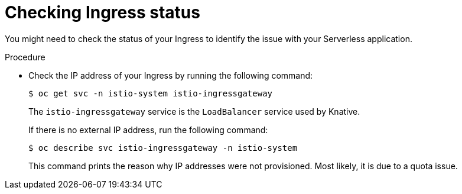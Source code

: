 // Module included in the following assemblies:
//
// * knative-serving/debugging-serverless-applications.adoc

:_content-type: PROCEDURE
[id="serverless-applications-checking-ingress-status_{context}"]
= Checking Ingress status

You might need to check the status of your Ingress to identify the issue with your Serverless application.

.Procedure

* Check the IP address of your Ingress by running the following command:
+
[source,terminal]
----
$ oc get svc -n istio-system istio-ingressgateway
----
+
The `istio-ingressgateway` service is the `LoadBalancer` service used by Knative.
+
If there is no external IP address, run the following command:
+
[source,terminal]
----
$ oc describe svc istio-ingressgateway -n istio-system
----
+
This command prints the reason why IP addresses were not provisioned. Most likely, it is due to a quota issue.
